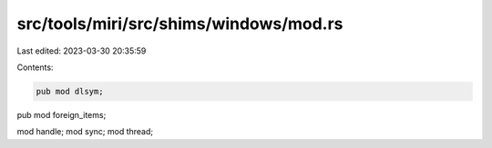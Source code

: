 src/tools/miri/src/shims/windows/mod.rs
=======================================

Last edited: 2023-03-30 20:35:59

Contents:

.. code-block:: rs

    pub mod dlsym;
pub mod foreign_items;

mod handle;
mod sync;
mod thread;


